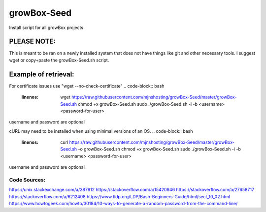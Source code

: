 ************
growBox-Seed
************
Install script for all growBox projects

PLEASE NOTE:
############
This is meant to be ran on a newly installed system that does
not have things like git and other necessary tools. I suggest
wget or copy+paste the growBox-Seed.sh script.

Example of retrieval:
#####################
For certificate issues use "wget --no-check-certificate"
.. code-block:: bash
    :linenos:
	wget https://raw.githubusercontent.com/mjnshosting/growBox-Seed/master/growBox-Seed.sh
	chmod +x growBox-Seed.sh
	sudo ./growBox-Seed.sh -i -b <username> <password-for-user>

username and password are optional

cURL may need to be installed when using minimal versions of an OS.
.. code-block:: bash
    :linenos:
	curl https://raw.githubusercontent.com/mjnshosting/growBox-Seed/master/growBox-Seed.sh -o growBox-Seed.sh
	chmod +x growBox-Seed.sh
	sudo ./growBox-Seed.sh -i -b <username> <password-for-user>

username and password are optional

Code Sources:
=============
`<https://unix.stackexchange.com/a/387912>`_
`<https://stackoverflow.com/a/15420946>`_
`<https://stackoverflow.com/a/27658717>`_
`<https://stackoverflow.com/a/6212408>`_
`<https://www.tldp.org/LDP/Bash-Beginners-Guide/html/sect_10_02.html>`_
`<https://www.howtogeek.com/howto/30184/10-ways-to-generate-a-random-password-from-the-command-line/>`_
